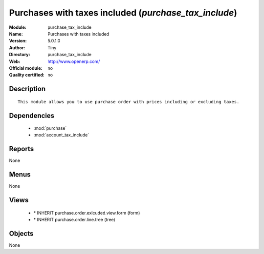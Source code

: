 
.. module:: purchase_tax_include
    :synopsis: Purchases with taxes included 
    :noindex:
.. 

.. raw:: html

    <link rel="stylesheet" href="../_static/hide_objects_in_sidebar.css" type="text/css" />

Purchases with taxes included (*purchase_tax_include*)
======================================================
:Module: purchase_tax_include
:Name: Purchases with taxes included
:Version: 5.0.1.0
:Author: Tiny
:Directory: purchase_tax_include
:Web: http://www.openerp.com/
:Official module: no
:Quality certified: no

Description
-----------

::

  This module allows you to use purchase order with prices including or excluding taxes.

Dependencies
------------

 * :mod:`purchase`
 * :mod:`account_tax_include`

Reports
-------

None


Menus
-------


None


Views
-----

 * \* INHERIT purchase.order.exlcuded.view.form (form)
 * \* INHERIT purchase.order.line.tree (tree)


Objects
-------

None
